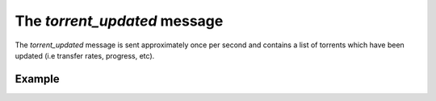 The `torrent_updated` message
=============================

The `torrent_updated` message is sent approximately once per second and
contains a list of torrents which have been updated (i.e transfer rates,
progress, etc).


Example
-------

.. code-block:: javascript
   :linenos:

   {
     "type": "torrent_updated",

     // A list of torrents which has been updated.
     "torrents": [ ... ]
   }
